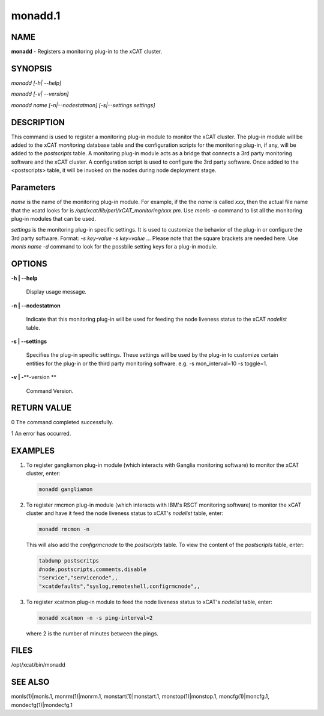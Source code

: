 
########
monadd.1
########

.. highlight:: perl


****
NAME
****


\ **monadd**\  - Registers a monitoring plug-in to the xCAT cluster.


********
SYNOPSIS
********


\ *monadd  [-h| --help]*\ 

\ *monadd  [-v| --version]*\ 

\ *monadd  name [-n|--nodestatmon] [-s|--settings settings]*\ 


***********
DESCRIPTION
***********


This command is used to register a monitoring plug-in module to monitor the xCAT cluster. The plug-in module will be added to the xCAT \ *monitoring*\  database table and the configuration scripts for the monitoring plug-in, if any, will be added to the \ *postscripts*\  table. A monitoring plug-in module acts as a bridge that connects a 3rd party monitoring software and the xCAT cluster. A configuration script is used to configure the 3rd party software. Once added to the <postscripts> table, it will be invoked on the nodes during node deployment stage.


**********
Parameters
**********


\ *name*\  is the name of the monitoring plug-in module. For example, if the the \ *name*\  is called \ *xxx*\ , then the actual file name that the xcatd looks for is \ */opt/xcat/lib/perl/xCAT_monitoring/xxx.pm*\ . Use \ *monls -a*\  command to list all the monitoring plug-in modules that can be used.

\ *settings*\  is the monitoring plug-in specific settings. It is used to customize the behavior of the plug-in or configure the 3rd party software. Format: \ *-s key-value -s key=value ...*\  Please note that the square brackets are needed here. Use \ *monls name -d*\  command to look for the possbile setting keys for a plug-in module.


*******
OPTIONS
*******



\ **-h | -**\ **-help**\ 
 
 Display usage message.
 


\ **-n | -**\ **-nodestatmon**\ 
 
 Indicate that this monitoring plug-in will be used for feeding the node liveness status to the xCAT \ *nodelist*\  table.
 


\ **-s | -**\ **-settings**\ 
 
 Specifies the plug-in specific settings. These settings will be used by the plug-in to customize certain entities for the plug-in or the third party monitoring software. e.g. -s mon_interval=10 -s toggle=1.
 


\ **-v | -**\ **-version **\ 
 
 Command Version.
 



************
RETURN VALUE
************


0 The command completed successfully.

1 An error has occurred.


********
EXAMPLES
********



1.
 
 To register gangliamon plug-in module (which interacts with Ganglia monitoring software) to monitor the xCAT cluster, enter:
 
 
 .. code-block:: perl
 
    monadd gangliamon
 
 


2.
 
 To register rmcmon plug-in module (which interacts with IBM's RSCT monitoring software) to monitor the xCAT cluster and have it feed the node liveness status to xCAT's \ *nodelist*\  table, enter:
 
 
 .. code-block:: perl
 
    monadd rmcmon -n
 
 
 This will also add the \ *configrmcnode*\  to the \ *postscripts*\  table. To view the content of the \ *postscripts*\  table, enter:
 
 
 .. code-block:: perl
 
    tabdump postscritps
    #node,postscripts,comments,disable
    "service","servicenode",,
    "xcatdefaults","syslog,remoteshell,configrmcnode",,
 
 


3.
 
 To register xcatmon plug-in module to feed the node liveness status to xCAT's \ *nodelist*\  table, enter:
 
 
 .. code-block:: perl
 
    monadd xcatmon -n -s ping-interval=2
 
 
 where 2 is the number of minutes between the pings.
 



*****
FILES
*****


/opt/xcat/bin/monadd


********
SEE ALSO
********


monls(1)|monls.1, monrm(1)|monrm.1, monstart(1)|monstart.1, monstop(1)|monstop.1, moncfg(1)|moncfg.1, mondecfg(1)|mondecfg.1

